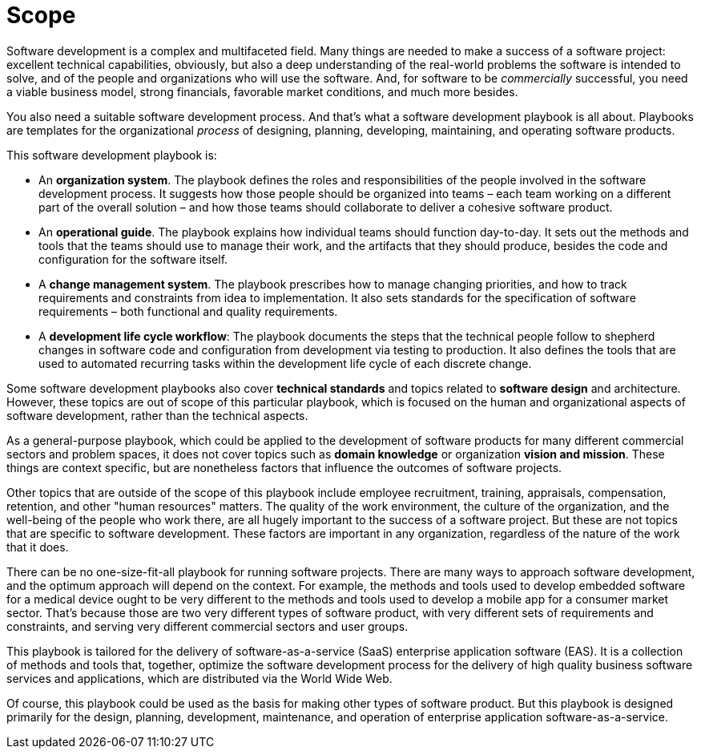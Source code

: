= Scope

Software development is a complex and multifaceted field. Many things are
needed to make a success of a software project: excellent technical
capabilities, obviously, but also a deep understanding of the real-world
problems the software is intended to solve, and of the people and organizations
who will use the software. And, for software to be _commercially_ successful,
you need a viable business model, strong financials, favorable market
conditions, and much more besides.

You also need a suitable software development process. And that's what a
software development playbook is all about. Playbooks are templates for the
organizational _process_ of designing, planning, developing, maintaining, and
operating software products.

This software development playbook is:

* An *organization system*. The playbook defines the roles and responsibilities
  of the people involved in the software development process. It suggests how
  those people should be organized into teams – each team working on a different
  part of the overall solution – and how those teams should collaborate to
  deliver a cohesive software product.

* An *operational guide*. The playbook explains how individual teams should
  function day-to-day. It sets out the methods and tools that the teams should
  use to manage their work, and the artifacts that they should produce, besides
  the code and configuration for the software itself.

* A *change management system*. The playbook prescribes how to manage changing
  priorities, and how to track requirements and constraints from idea to
  implementation. It also sets standards for the specification of software
  requirements – both functional and quality requirements.

* A *development life cycle workflow*: The playbook documents the steps that the
  technical people follow to shepherd changes in software code and configuration
  from development via testing to production. It also defines the tools that are
  used to automated recurring tasks within the development life cycle of each
  discrete change.

Some software development playbooks also cover *technical standards* and topics
related to *software design* and architecture. However, these topics are out of
scope of this particular playbook, which is focused on the human and
organizational aspects of software development, rather than the technical
aspects.

As a general-purpose playbook, which could be applied to the development of
software products for many different commercial sectors and problem spaces, it
does not cover topics such as *domain knowledge* or organization
*vision and mission*. These things are context specific, but are nonetheless
factors that influence the outcomes of software projects.

Other topics that are outside of the scope of this playbook include employee
recruitment, training, appraisals, compensation, retention, and other "human
resources" matters. The quality of the work environment, the culture of the
organization, and the well-being of the people who work there, are all hugely
important to the success of a software project. But these are not topics that
are specific to software development. These factors are important in any
organization, regardless of the nature of the work that it does.

There can be no one-size-fit-all playbook for running software projects. There
are many ways to approach software development, and the optimum approach will
depend on the context. For example, the methods and tools used to develop
embedded software for a medical device ought to be very different to the methods
and tools used to develop a mobile app for a consumer market sector. That's
because those are two very different types of software product, with very
different sets of requirements and constraints, and serving very different
commercial sectors and user groups.

This playbook is tailored for the delivery of software-as-a-service (SaaS)
enterprise application software (EAS). It is a collection of methods and tools
that, together, optimize the software development process for the delivery of
high quality business software services and applications, which are distributed
via the World Wide Web.

Of course, this playbook could be used as the basis for making other types of
software product. But this playbook is designed primarily for the design,
planning, development, maintenance, and operation of enterprise application
software-as-a-service.
